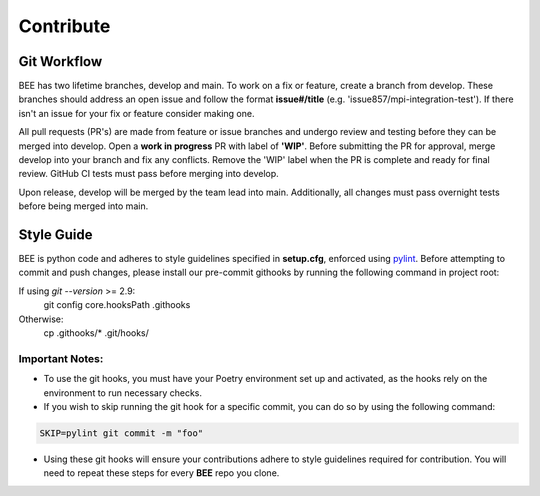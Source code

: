.. _contribute:

Contribute
************

Git Workflow
============

BEE has two lifetime branches, develop and main. To work on a fix or feature, create a branch from develop. These branches should address an open issue and follow the format **issue#/title** (e.g. 'issue857/mpi-integration-test'). If there isn't an issue for your fix or feature consider making one.

All pull requests (PR's) are made from feature or issue branches and undergo review and testing before they can be merged into develop. Open a **work in progress** PR with label of **'WIP'**. Before submitting the PR for approval, merge develop into your branch and fix any conflicts. Remove the 'WIP' label when the PR is complete and ready for final review. GitHub CI tests must pass before merging into develop.

Upon release, develop will be merged by the team lead into main. Additionally, all changes must pass overnight tests before being merged into main.

Style Guide
===========
BEE is python code and adheres to style guidelines specified in **setup.cfg**, enforced using `pylint <https://pylint.readthedocs.io/en/v3.2.7/#>`_. Before attempting to commit and push changes, please install our pre-commit githooks by running the following command in project root:

If using `git --version` >= 2.9:
    git config core.hooksPath .githooks

Otherwise:
    cp .githooks/* .git/hooks/

Important Notes:
----------------

* To use the git hooks, you must have your Poetry environment set up and activated, as the hooks rely on the environment to run necessary checks.
* If you wish to skip running the git hook for a specific commit, you can do so by using the following command:

.. code-block::

    SKIP=pylint git commit -m "foo"

* Using these git hooks will ensure your contributions adhere to style guidelines required for contribution. You will need to repeat these steps for every **BEE** repo you clone.
